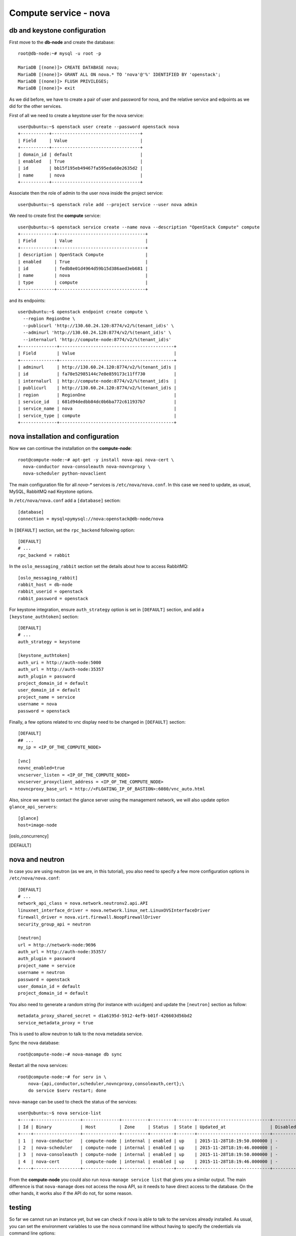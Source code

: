 ----------------------
Compute service - nova
----------------------

db and keystone configuration
-----------------------------

First move to the **db-node** and create the database::

    root@db-node:~# mysql -u root -p
    
    MariaDB [(none)]> CREATE DATABASE nova;
    MariaDB [(none)]> GRANT ALL ON nova.* TO 'nova'@'%' IDENTIFIED BY 'openstack';
    MariaDB [(none)]> FLUSH PRIVILEGES; 
    MariaDB [(none)]> exit


As we did before, we have to create a pair of user and password for
nova, and the relative service and edpoints as we did for the other
services.

..  
  but in this case we need to create **two**
  different services and endpoints, since OpenStack also has a
  compatibility layer to Amazon EC2 API:

.. compute
..     allows you to manage OpenStack instances

..
  ec2
    compatibility layer on top of the nova service, which allows you
    to use the same APIs you would use with Amazon EC2

First of all we need to create a keystone user for the nova service::

   user@ubuntu:~$ openstack user create --password openstack nova
   +-----------+----------------------------------+
   | Field     | Value                            |
   +-----------+----------------------------------+
   | domain_id | default                          |
   | enabled   | True                             |
   | id        | bb15f195eb49467fa595eda60e2635d2 |
   | name      | nova                             |
   +-----------+----------------------------------+

Associate then the role of admin to the user nova inside the project service::

   user@ubuntu:~$ openstack role add --project service --user nova admin

We need to create first the **compute** service::

   user@ubuntu:~$ openstack service create --name nova --description "OpenStack Compute" compute
   +-------------+----------------------------------+
   | Field       | Value                            |
   +-------------+----------------------------------+
   | description | OpenStack Compute                |
   | enabled     | True                             |
   | id          | fedb8e01d4964d59b15d386aed3eb681 |
   | name        | nova                             |
   | type        | compute                          |
   +-------------+----------------------------------+

and its endpoints::

    user@ubuntu:~$ openstack endpoint create compute \
      --region RegionOne \
      --publicurl 'http://130.60.24.120:8774/v2/%(tenant_id)s' \
      --adminurl 'http://130.60.24.120:8774/v2/%(tenant_id)s' \
      --internalurl 'http://compute-node:8774/v2/%(tenant_id)s'
    +--------------+--------------------------------------------+
    | Field        | Value                                      |
    +--------------+--------------------------------------------+
    | adminurl     | http://130.60.24.120:8774/v2/%(tenant_id)s |
    | id           | fa78e52985144c7e8e859173c11ff730           |
    | internalurl  | http://compute-node:8774/v2/%(tenant_id)s  |
    | publicurl    | http://130.60.24.120:8774/v2/%(tenant_id)s |
    | region       | RegionOne                                  |
    | service_id   | 681d94dedbb84dc0b6ba772c611937b7           |
    | service_name | nova                                       |
    | service_type | compute                                    |
    +--------------+--------------------------------------------+


nova installation and configuration
-----------------------------------

Now we can continue the installation on the **compute-node**::

  root@compute-node:~# apt-get -y install nova-api nova-cert \
    nova-conductor nova-consoleauth nova-novncproxy \
    nova-scheduler python-novaclient
 
The main configuration file for all `nova-*` services is
``/etc/nova/nova.conf``. In this case we need to update, as usual,
MySQL, RabbitMQ nad Keystone options.

In ``/etc/nova/nova.conf`` add a ``[database]`` section::

    [database]
    connection = mysql+pymysql://nova:openstack@db-node/nova

In ``[DEFAULT]`` section, set the ``rpc_backend`` following option::

    [DEFAULT]
    # ...
    rpc_backend = rabbit

In the ``oslo_messaging_rabbit`` section set the details about how to
access RabbitMQ::

    [oslo_messaging_rabbit]
    rabbit_host = db-node
    rabbit_userid = openstack
    rabbit_password = openstack

For keystone integration, ensure ``auth_strategy`` option is set in
``[DEFAULT]`` section, and add a ``[keystone_authtoken]`` section::

    [DEFAULT]
    # ...
    auth_strategy = keystone

    [keystone_authtoken]
    auth_uri = http://auth-node:5000
    auth_url = http://auth-node:35357
    auth_plugin = password
    project_domain_id = default
    user_domain_id = default
    project_name = service
    username = nova
    password = openstack

.. Note: admin_* are deprecated. However, also username is deprecated,
.. and should be used user-name instead, but it doesn't work.

Finally, a few options related to vnc display need to be changed in
``[DEFAULT]`` section::

   [DEFAULT]
   ## ...
   my_ip = <IP_OF_THE_COMPUTE_NODE> 

   [vnc]
   novnc_enabled=true
   vncserver_listen = <IP_OF_THE_COMPUTE_NODE> 
   vncserver_proxyclient_address = <IP_OF_THE_COMPUTE_NODE> 
   novncproxy_base_url = http://<FLOATING_IP_OF_BASTION>:6080/vnc_auto.html

Also, since we want to contact the glance server using the management
network, we will also update option ``glance_api_servers``::

    [glance]
    host=image-node

.. In the ``[oslo_concurrency]`` section set the lock path (FIXME: better
.. explanation of this part)::

..     [oslo_concurrency]
..     lock_path = /var/lib/nova/tmp

.. ANTONIO: Disabling it, let's see if it breaks

.. At the end disable the EC2 API, please note that the options is
.. already in the ``nova.conf`` file so you simply have to remove the
.. ``ec2`` from the list. (FIXME: this is from the official
.. documentation.  Shall we keep it like this? If yes we have to
.. understand why they decided to do it)::

..     [DEFAULT]
..     ## ....
..     enabled_apis=osapi_compute,metadata
.. ANTONIO: Let's enable it, see if something breaks

nova and neutron
----------------

In case you are using neutron (as we are, in this tutorial), you also
need to specify a few more configuration options in
``/etc/nova/nova.conf``::

    [DEFAULT]
    # ...
    network_api_class = nova.network.neutronv2.api.API
    linuxnet_interface_driver = nova.network.linux_net.LinuxOVSInterfaceDriver
    firewall_driver = nova.virt.firewall.NoopFirewallDriver
    security_group_api = neutron

    [neutron]
    url = http://network-node:9696
    auth_url = http://auth-node:35357/
    auth_plugin = password
    project_name = service
    username = neutron
    password = openstack
    user_domain_id = default
    project_domain_id = default

You also need to generate a random string (for instance with
``uuidgen``) and update the ``[neutron]`` section as follow::

    metadata_proxy_shared_secret = d1a6195d-5912-4ef9-b01f-426603d56bd2
    service_metadata_proxy = true

This is used to allow neutron to talk to the nova metadata service.

..
   ::
       # Imaging service
       glance_api_servers=10.0.0.5:9292
       image_service=nova.image.glance.GlanceImageService

       # Vnc configuration
       novnc_enabled=true
       novncproxy_base_url=http://10.0.0.6:6080/vnc_auto.html
       novncproxy_port=6080
       vncserver_proxyclient_address=10.0.0.6
       vncserver_listen=0.0.0.0

       # Compute #
       compute_driver=libvirt.LibvirtDriver

       # Cinder #
       volume_api_class=nova.volume.cinder.API
       osapi_volume_listen_port=5900

       auth_strategy=keystone
       [keystone_authtoken]
       auth_host = 10.0.0.4
       auth_port = 35357
       auth_protocol = http
       admin_tenant_name = service
       admin_user = nova
       admin_password = novaServ

Sync the nova database::

    root@compute-node:~# nova-manage db sync

Restart all the nova services::

    root@compute-node:~# for serv in \
        nova-{api,conductor,scheduler,novncproxy,consoleauth,cert};\
        do service $serv restart; done

``nova-manage`` can be used to check the status of the services::

    user@ubuntu:~$ nova service-list
    +----+------------------+--------------+----------+---------+-------+----------------------------+-----------------+
    | Id | Binary           | Host         | Zone     | Status  | State | Updated_at                 | Disabled Reason |
    +----+------------------+--------------+----------+---------+-------+----------------------------+-----------------+
    | 1  | nova-conductor   | compute-node | internal | enabled | up    | 2015-11-28T18:19:50.000000 | -               |
    | 2  | nova-scheduler   | compute-node | internal | enabled | up    | 2015-11-28T18:19:46.000000 | -               |
    | 3  | nova-consoleauth | compute-node | internal | enabled | up    | 2015-11-28T18:19:50.000000 | -               |
    | 4  | nova-cert        | compute-node | internal | enabled | up    | 2015-11-28T18:19:46.000000 | -               |
    +----+------------------+--------------+----------+---------+-------+----------------------------+-----------------+

From the **compute-node** you could also run ``nova-manage service
list`` that gives you a similar output. The main difference is that
``nova-manage`` does not access the nova API, so it needs to have
direct access to the database. On the other hands, it works also if
the API do not, for some reason.


testing
-------

So far we cannot run an instance yet, but we can check if nova is able to talk to the services already installed.
As usual, you can set the environment variables to use the ``nova`` command line without having to specify the 
credentials via command line options::

    root@compute-node:~# export OS_PROJECT_DOMAIN_ID=default
    root@compute-node:~# export OS_USER_DOMAIN_ID=default
    root@compute-node:~# export OS_PROJECT_NAME=admin
    root@compute-node:~# export OS_TENANT_NAME=admin
    root@compute-node:~# export OS_USERNAME=admin
    root@compute-node:~# export OS_PASSWORD=openstack
    root@compute-node:~# export OS_AUTH_URL=http://auth-node.example.org:35357/v3
    root@compute-node:~# export OS_IDENTITY_API_VERSION=3

You may want to save those variables in a file and source it next time you need to perform administrative
operations on the compute node.

you can check the status of the nova service::

    root@compute-node:~# nova service-list
    +----+------------------+--------------+----------+---------+-------+----------------------------+-----------------+
    | Id | Binary           | Host         | Zone     | Status  | State | Updated_at                 | Disabled Reason |
    +----+------------------+--------------+----------+---------+-------+----------------------------+-----------------+
    | 1  | nova-cert        | compute-node | internal | enabled | up    | 2015-11-26T13:11:31.000000 | -               |
    | 2  | nova-consoleauth | compute-node | internal | enabled | up    | 2015-11-26T13:11:27.000000 | -               |
    | 3  | nova-scheduler   | compute-node | internal | enabled | up    | 2015-11-26T13:11:31.000000 | -               |
    | 4  | nova-conductor   | compute-node | internal | enabled | up    | 2015-11-26T13:11:36.000000 | -               |
    +----+------------------+--------------+----------+---------+-------+----------------------------+-----------------+

but you can also work with glance images::

    root@compute-node:~# nova image-list
    +--------------------------------------+--------------+--------+--------+
    | ID                                   | Name         | Status | Server |
    +--------------------------------------+--------------+--------+--------+
    | 79af6953-6bde-463d-8c02-f10aca227ef4 | cirros-0.3.0 | ACTIVE |        |
    +--------------------------------------+--------------+--------+--------+

..
    nova volume-* commands seem to be deprecates::

    root@compute-node:~# nova volume-create --display-name test2 1
    +---------------------+--------------------------------------+
    | Property            | Value                                |
    +---------------------+--------------------------------------+
    | status              | creating                             |
    | display_name        | test2                                |
    | attachments         | []                                   |
    | availability_zone   | nova                                 |
    | bootable            | false                                |
    | created_at          | 2013-08-16T16:26:19.627854           |
    | display_description | None                                 |
    | volume_type         | None                                 |
    | snapshot_id         | None                                 |
    | source_volid        | None                                 |
    | size                | 1                                    |
    | id                  | 180a081a-065b-497e-998d-aa32c7c295cc |
    | metadata            | {}                                   |
    +---------------------+--------------------------------------+
    root@compute-node:~# nova volume-list
    +--------------------------------------+-----------+--------------+------+-------------+-------------+
    | ID                                   | Status    | Display Name | Size | Volume Type | Attached to |
    +--------------------------------------+-----------+--------------+------+-------------+-------------+
    | 180a081a-065b-497e-998d-aa32c7c295cc | available | test2        | 1    | None        |             |
    +--------------------------------------+-----------+--------------+------+-------------+-------------+


The ``nova`` command line tool is the main command used to manage instances, but we need to 
complete the OpenStack installation in order to test it.

Horizon
-------

On the **compute-node**::

    root@compute-node:# apt-get install openstack-dashboard

Edit the file ``/etc/openstack-dashboard/local_settings.py`` and
update the ``OPENSTACK_HOST`` variable::

    OPENSTACK_HOST = "auth-node.example.org"

Now, you should be able to connect to the compute-node node by opening the
URL ``http://<IP_OF_THE_COMPUTE_NODE>/horizon`` 
(replace with the ip in openstack-priv of your compute-node) on your web browser

Is it working? If not why?

..
   Keystone is then checking on what the users/tenants are "supposed" to
   see (in terms of images, quotes, etc). Working nodes are periodically
   writing their status in the nova-database. When a new request arrives
   it is processed by the nova-scheduler which writes in the
   nova-database when a matchmaking with a free resource has been
   accomplished. On the next poll when the resource reads the
   nova-database it "realizes" that it is supposed to start a
   new VM. nova-compute writes then the status inside the nova database.

   Different scheduling policy and options can be set in the nova's configuration file.

.. FIXME: Shall we do EC2?
   Notes on EC2 compatible interface
   ---------------------------------
   
   The EC2 compatibility layer in nova is provided by the **nova-api**
   service together with the native interface. There also is a
   **nova-api-ec2** service which is used *as a replacement* of
   **nova-api** if you only need the EC2 API and you don't want the
   native apis, although in our case we need both.
   
   The EC2 compatibility layer, however, need one more configuration
   option we didn't define. 
   
   Edit ``/etc/nova/nova.conf`` on the **compute-node** and add the following
   option::
   
       keystone_ec2_url=http://auth-node.example.org:5000/v2.0/ec2tokens
   
   Please note that this is an url pointing to the keystone service, but
   with an additional ``ec2tokens``. This is used by the **nova-api**
   service to validate ec2-style tokens, and by default points to
   localhost.
   
   working with the EC2 interface
   ++++++++++++++++++++++++++++++
   
   To access an EC2 endpoint you need to get an **access key** and a
   **secret key**. These are temporary tokens you can create and delete,
   so that you don't have to use your login and password all the time,
   and you can actually *lend* them to other people to allow them to run
   virtual machines on your behalf without having to give them your login
   and password. You can delete them whenever you want.
   
   To create a new pair of ec2 credentials you can run::
   
       root@compute-node:~# keystone ec2-credentials-create
       +-----------+----------------------------------+
       |  Property |              Value               |
       +-----------+----------------------------------+
       |   access  | c22f5770ee924f25b4c7b091f521b15f |
       |   secret  | 78b92ddde8134b46a05dbd91023e27db |
       | tenant_id | acdbdb11d3334ed987869316d0039856 |
       |  user_id  | 13ff2976843649669c4911ec156eaa3f |
       +-----------+----------------------------------+
   
   You can later on delete a pair of ec2 credentials with ``keystone
   ec2-credentials-delete --access <access_key>``
   
   If you want to test the EC2 interface the easiest way is to install
   the **euca2ools** tool::
   
       root@compute-node:~# apt-get install euca2ools
   
   and then run, for instance, the command::
   
       root@compute-node:~# euca-describe-images \
         --access-key c22f5770ee924f25b4c7b091f521b15f \
         --secret-key 78b92ddde8134b46a05dbd91023e27db \
         -U http://compute-node.example.org:8773/services/Cloud
       IMAGE	ami-00000001	None (Cirros-0.3.0-x86_64)	0aacc603e6dd425caa51db0d07957412	available	private			machine				instance-store
   
   There are two things to note about this command:
   
   * the URL we are using this time is *not* the keystone url. This
     because the service providing the EC2 compatibility layer is
     **nova-api** instead, so we have to use the URL we used as endpoint
     for the **ec2** service
   
   * the image id returned by the previous command is *not* directly
     related to the image id used in glance. Instead, it is an ``ami-*``
     id (similar to the IDs used by amazon images). Actually, there is no
     easy way to get the ami id knowing the glance id, so you have to
     use the image name whenever it is possible to identify the right
     image.
   
   Also for the euca2ools and for most of the EC2 libraries, setting the
   following environment variables allows you to avoid explicitly specify
   access/secret keys and endpoint url::
   
       root@compute-node:~# export EC2_ACCESS_KEY=445f486efe1a4eeea2c924d0252ff269
       root@compute-node:~# export EC2_SECRET_KEY=ff98e8529e2543aebf6f001c74d65b17
       root@compute-node:~# export EC2_URL=http://compute-node.example.org:8773/services/Cloud


